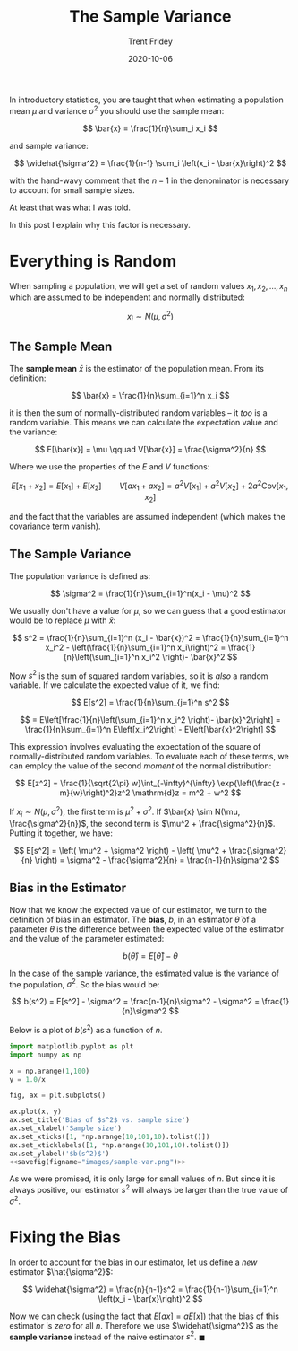 #+TITLE: The Sample Variance 
#+AUTHOR: Trent Fridey
#+DATE: 2020-10-06
#+HUGO_TAGS: statistics
#+STARTUP: latexpreview
#+HUGO_BASE_DIR: ~/trent/blog
#+HUGO_SECTION: posts/sample-var


In introductory statistics, you are taught that when estimating a population mean $\mu$ and variance $\sigma^2$ you should use the sample mean:

$$
\bar{x} = \frac{1}{n}\sum_i x_i
$$

and sample variance:

$$
\widehat{\sigma^2} = \frac{1}{n-1} \sum_i \left(x_i - \bar{x}\right)^2  
$$

with the hand-wavy comment that the $n-1$ in the denominator is necessary to account for small sample sizes.

At least that was what I was told.

In this post I explain why this factor is necessary.

* Everything is Random 

  When sampling a population, we will get a set of random values $x_1, x_2, \dots, x_n$ which are assumed to be independent and normally distributed:

  $$
  x_i \sim N(\mu, \sigma^2)
  $$

** The Sample Mean 
   The *sample mean* $\bar{x}$ is the estimator of the population mean.
   From its definition:

   $$
   \bar{x} = \frac{1}{n}\sum_{i=1}^n x_i
   $$
  
   it is then the sum of normally-distributed random variables -- it /too/ is a random variable.
   This means we can calculate the expectation value and the variance:

   $$
   E[\bar{x}] = \mu \qquad V[\bar{x}] = \frac{\sigma^2}{n} 
   $$

   Where we use the properties of the $E$ and $V$ functions:

   $$
   E[x_1 + x_2] = E[x_1] + E[x_2] \qquad V[ax_1 + ax_2] = a^2V[x_1] + a^2V[x_2] + 2a^2 \text{Cov}[x_1, x_2]  
   $$

   and the fact that the variables are assumed independent (which makes the covariance term vanish).

** The Sample Variance
   The population variance is defined as:

   $$
   \sigma^2 = \frac{1}{n}\sum_{i=1}^n(x_i - \mu)^2
   $$
   
   We usually don't have a value for $\mu$, so we can guess that a good estimator would be to replace $\mu$ with $\bar{x}$:


   $$
   s^2 = \frac{1}{n}\sum_{i=1}^n (x_i - \bar{x})^2
   = \frac{1}{n}\sum_{i=1}^n x_i^2 - \left(\frac{1}{n}\sum_{i=1}^n x_i\right)^2
   =  \frac{1}{n}\left(\sum_{i=1}^n x_i^2 \right)- \bar{x}^2
   $$

   Now $s^2$ is the sum of squared random variables, so it is /also/ a random variable.
   If we calculate the expected value of it, we find:

   $$
   E[s^2] = \frac{1}{n}\sum_{j=1}^n s^2
   $$


   $$
    = E\left[\frac{1}{n}\left(\sum_{i=1}^n x_i^2 \right)- \bar{x}^2\right]
    = \frac{1}{n}\sum_{i=1}^n E\left[x_i^2\right] - E\left[\bar{x}^2\right]
   $$

  This expression involves evaluating the expectation of the square of normally-distributed random variables. To evaluate each of these terms, we can employ the value of the second /moment/ of the normal distribution:

  $$
  E[z^2] = \frac{1}{\sqrt{2\pi} w}\int_{-\infty}^{\infty} \exp{\left(\frac{z - m}{w}\right)^2}z^2  \mathrm{d}z
  = m^2 + w^2
  $$

  If $x_i \sim N(\mu, \sigma^2)$, the first term is $\mu^2 + \sigma^2$.
  If $\bar{x} \sim N(\mu, \frac{\sigma^2}{n})$, the second term is $\mu^2 + \frac{\sigma^2}{n}$.
  Putting it together, we have:

  $$
  E[s^2] = \left( \mu^2 + \sigma^2 \right) - \left( \mu^2 + \frac{\sigma^2}{n} \right)
  = \sigma^2 - \frac{\sigma^2}{n}
  = \frac{n-1}{n}\sigma^2
  $$

 
** Bias in the Estimator

   Now that we know the expected value of our estimator, we turn to the definition of bias in an estimator.
   The **bias**, $b$, in an estimator $\hat{\theta}$ of a parameter $\theta$ is the difference between the expected value of the estimator and the value of the parameter estimated:

   $$
   b(\hat{\theta}) = E[\hat{\theta}] - \theta
   $$

   In the case of the sample variance, the estimated value is the variance of the population, $\sigma^2$.
   So the bias would be:

   $$
   b(s^2) = E[s^2] - \sigma^2
   = \frac{n-1}{n}\sigma^2 - \sigma^2
   = \frac{1}{n}\sigma^2
   $$

   Below is a plot of $b(s^2)$ as a function of $n$.
  #+NAME: savefig
  #+BEGIN_SRC python :var figname="plot.png" width=5 height=5 :exports none
    return f"""plt.savefig('{figname}', width={width}, height={height})
    '{figname}'"""
    #+END_SRC

 
#+header: :noweb strip-export
#+BEGIN_SRC python :results value file :session :exports both
  import matplotlib.pyplot as plt
  import numpy as np

  x = np.arange(1,100)
  y = 1.0/x

  fig, ax = plt.subplots()

  ax.plot(x, y)
  ax.set_title('Bias of $s^2$ vs. sample size')
  ax.set_xlabel('Sample size')
  ax.set_xticks([1, *np.arange(10,101,10).tolist()])
  ax.set_xticklabels([1, *np.arange(10,101,10).tolist()])
  ax.set_ylabel('$b(s^2)$')
  <<savefig(figname="images/sample-var.png")>>
  #+END_SRC


  #+RESULTS:
  [[file:images/sample-var.png]]
   
   As we were promised, it is only large for small values of $n$.
   But since it is always positive, our estimator $s^2$ will always be larger than the true value of $\sigma^2$.

  
* Fixing the Bias

  In order to account for the bias in our estimator, let us define a /new/ estimator $\hat{\sigma^2}$:

  $$
  \widehat{\sigma^2} = \frac{n}{n-1}s^2
  = \frac{1}{n-1}\sum_{i=1}^n \left(x_i - \bar{x}\right)^2
  $$

Now we can check (using the fact that $E[ax] = aE[x]$) that the bias of this estimator is /zero/ for all $n$.
Therefore we use $\widehat{\sigma^2}$ as the *sample variance* instead of the naive estimator $s^2$. $\blacksquare$

   
